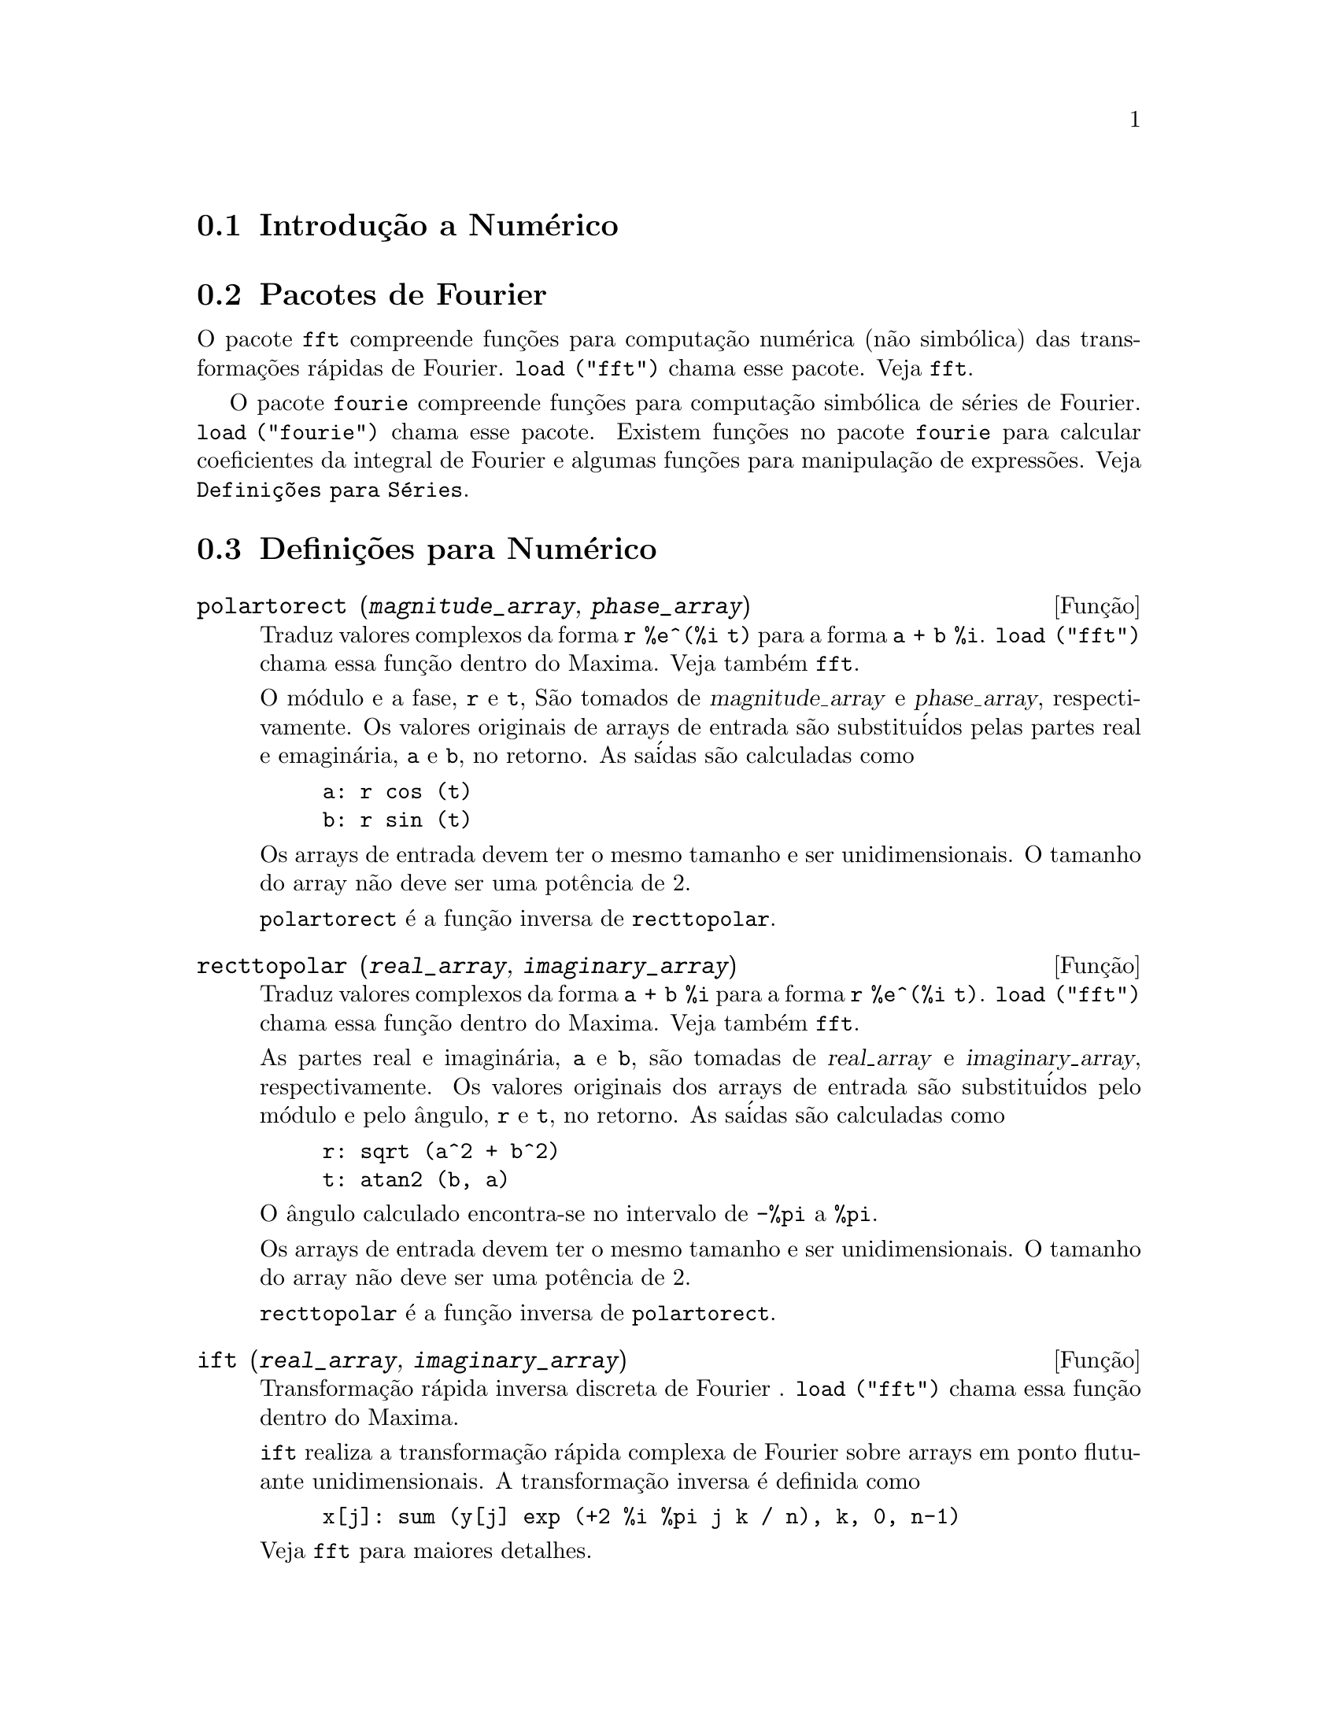 @c Language: Brazilian Portuguese, Encoding: iso-8859-1
@c /Numerical.texi/1.23/Sat Jan 20 05:06:48 2007/-ko/
@menu
* Introdu@,{c}@~{a}o a Num@'{e}rico::
* Pacotes de Fourier::
* Defini@,{c}@~{o}es para Num@'{e}rico::
* Defini@,{c}@~{o}es para S@'{e}ries de Fourier::
@end menu

@node Introdu@,{c}@~{a}o a Num@'{e}rico, Pacotes de Fourier, Num@'{e}rico, Num@'{e}rico
@section Introdu@,{c}@~{a}o a Num@'{e}rico

@node Pacotes de Fourier, Defini@,{c}@~{o}es para Num@'{e}rico, Introdu@,{c}@~{a}o a Num@'{e}rico, Num@'{e}rico
@section Pacotes de Fourier
O pacote @code{fft} compreende fun@,{c}@~{o}es para computa@,{c}@~{a}o num@'{e}rica (n@~{a}o simb@'{o}lica)
das transforma@,{c}@~{o}es r@'{a}pidas de Fourier.
@code{load ("fft")} chama esse pacote.
Veja @code{fft}.

O pacote @code{fourie} compreende fun@,{c}@~{o}es para computa@,{c}@~{a}o simb@'{o}lica
de s@'{e}ries de Fourier.
@code{load ("fourie")} chama esse pacote.
Existem fun@,{c}@~{o}es no pacote @code{fourie} para calcular coeficientes da
integral de Fourier e algumas fun@,{c}@~{o}es para manipula@,{c}@~{a}o de express@~{o}es.
Veja @code{Defini@,{c}@~{o}es para S@'{e}ries}.

@c end concepts Numerical

@node Defini@,{c}@~{o}es para Num@'{e}rico, Defini@,{c}@~{o}es para S@'{e}ries de Fourier, Pacotes de Fourier, Num@'{e}rico
@section Defini@,{c}@~{o}es para Num@'{e}rico
@c NOTE: Let's keep POLARTORECT, RECTTOPOLAR, and IFT before FFT
@c in this file. Otherwise DESCRIBE returns the FFT text (because
@c POLARTORECT, etc are list in the heading of FFT with @defunx).

@deffn {Fun@,{c}@~{a}o} polartorect (@var{magnitude_array}, @var{phase_array})

Traduz valores complexos da forma @code{r %e^(%i t)} para a forma @code{a + b %i}.
@code{load ("fft")} chama essa fun@,{c}@~{a}o dentro do Maxima. Veja tamb@'{e}m @code{fft}.

O m@'{o}dulo e a fase, @code{r} e @code{t}, S@~{a}o tomados de @var{magnitude_array} e
@var{phase_array}, respectivamente. Os valores originais de arrays de entrada s@~{a}o
substitu@'{i}dos pelas partes real e emagin@'{a}ria, @code{a} e @code{b}, no retorno. As sa@'{i}das s@~{a}o
calculadas como

@example
a: r cos (t)
b: r sin (t)
@end example

Os arrays de entrada devem ter o mesmo tamanho  e ser unidimensionais.
O tamanho do array n@~{a}o deve ser uma pot@^{e}ncia de 2.

@code{polartorect} @'{e} a fun@,{c}@~{a}o inversa de @code{recttopolar}.

@end deffn

@deffn {Fun@,{c}@~{a}o} recttopolar (@var{real_array}, @var{imaginary_array})

Traduz valores complexos da forma @code{a + b %i} para a forma @code{r %e^(%i t)}.
@code{load ("fft")} chama essa fun@,{c}@~{a}o dentro do Maxima. Veja tamb@'{e}m @code{fft}.

As partes real e imagin@'{a}ria, @code{a} e @code{b}, s@~{a}o tomadas de @var{real_array} e
@var{imaginary_array}, respectivamente. Os valores originais dos arrays de entrada
s@~{a}o substitu@'{i}dos pelo m@'{o}dulo e pelo @^{a}ngulo, @code{r} e @code{t}, no retorno. As sa@'{i}das s@~{a}o
calculadas como

@example
r: sqrt (a^2 + b^2)
t: atan2 (b, a)
@end example

O @^{a}ngulo calculado encontra-se no intervalo de @code{-%pi} a @code{%pi}. 

Os arrays de entrada devem ter o mesmo tamanho e ser unidimensionais.
O tamanho do array n@~{a}o deve ser uma pot@^{e}ncia de 2.

@code{recttopolar} @'{e} a fun@,{c}@~{a}o inversa de @code{polartorect}.

@end deffn

@deffn {Fun@,{c}@~{a}o} ift (@var{real_array}, @var{imaginary_array})

Transforma@,{c}@~{a}o r@'{a}pida inversa discreta de Fourier . @code{load ("fft")} chama essa fun@,{c}@~{a}o
dentro do Maxima.

@code{ift} realiza a transforma@,{c}@~{a}o r@'{a}pida complexa de Fourier sobre
arrays em ponto flutuante unidimensionais. A transforma@,{c}@~{a}o inversa @'{e} definida como

@example
x[j]: sum (y[j] exp (+2 %i %pi j k / n), k, 0, n-1)
@end example

Veja @code{fft} para maiores detalhes.

@end deffn

@deffn {Fun@,{c}@~{a}o} fft (@var{real_array}, @var{imaginary_array})
@deffnx {Fun@,{c}@~{a}o} ift (@var{real_array}, @var{imaginary_array})
@deffnx {Fun@,{c}@~{a}o} recttopolar (@var{real_array}, @var{imaginary_array})
@deffnx {Fun@,{c}@~{a}o} polartorect (@var{magnitude_array}, @var{phase_array})

Transforma@,{c}@~{a}o r@'{a}pidada de Fourier e fun@,{c}@~{o}es relacionadas. @code{load ("fft")}
chama essas fun@,{c}@~{o}es dentro do Maxima.

@code{fft} e @code{ift} realiza transforma@,{c}@~{a}o r@'{a}pida complexa de Fourier e
a transforma@,{c}@~{a}o inversa, respectivamente, sobre arrays em ponto flutuante
unidimensionais. O tamanho de @var{imaginary_array} deve ser igual ao tamanho de @var{real_array}.

@code{fft} e @code{ift} operam in-loco. Isto @'{e}, sobre o retorno de @code{fft} ou de @code{ift},
O conte@'{u}do original dos arrays de entrada @'{e} substitu@'{i}do pela sa@'{i}da.
A fun@,{c}@~{a}o @code{fillarray} pode fazer uma c@'{o}pia de um array, isso pode
ser necess@'{a}rio.

A transforma@,{c}@~{a}o discreta de Fourier e sua transforma@,{c}@~{a}o inversa s@~{a}o definidas
como segue. Tome @code{x} sendo os dados originais, com

@example
x[i]: real_array[i] + %i imaginary_array[i]
@end example
  
Tome @code{y} sendo os dados transformados. A transforma@,{c}@~{a}o normal e sua transforma@,{c}@~{a}o inversa s@~{a}o

@example
y[k]: (1/n) sum (x[j] exp (-2 %i %pi j k / n), j, 0, n-1)

x[j]:       sum (y[j] exp (+2 %i %pi j k / n), k, 0, n-1)
@end example

Arrays adequadas podem ser alocadas pela fun@,{c}@~{a}o @code{array}. Por exemplo:

@example
array (my_array, float, n-1)$
@end example

declara um array unidimensional com n elementos, indexado de 0 a
n-1 inclusive. O n@'{u}mero de elementos n deve ser igual a 2^m para algum m.

@code{fft} pode ser aplicada a dados reais (todos os arrays imagin@'{a}rios s@~{a}o iguais a zero) para obter
coeficientes seno e cosseno.  Ap@'{o}s chamar @code{fft}, os coeficientes
seno e cosseno, digamos @code{a} e @code{b}, podem ser calculados como

@example
a[0]: real_array[0]
b[0]: 0
@end example

e

@example
a[j]: real_array[j] + real_array[n-j]
b[j]: imaginary_array[j] - imaginary_array[n-j]
@end example

para j variando de 1 a n/2-1, e

@example
a[n/2]: real_array[n/2]
b[n/2]: 0
@end example

@code{recttopolar} traduz valores complexos da forma @code{a + b %i} para
a forma @code{r %e^(%i t)}. Veja @code{recttopolar}.

@code{polartorect} traduz valores complexos da forma @code{r %e^(%i t)}
para a forma @code{a + b %i}. Veja @code{polartorect}.

@code{demo ("fft")} exibe uma demonstra@,{c}@~{a}o do pacote @code{fft}.

@end deffn

@defvr {Vari@'{a}vel de op@,{c}@~{a}o} fortindent
Valor padr@~{a}o: 0

@code{fortindent} controla a margem esquerda de indenta@,{c}@~{a}o de
express@~{o}es mostradas pelo comando @code{fortran}.  0 fornece indenta@,{c}@~{a}o
normal (i.e., 6 espa@,{c}os), e valores positivos far@~{a}o com que
express@~{o}es sejam mostrados mais al@'{e}m para a direita.

@end defvr

@deffn {Fun@,{c}@~{a}o} fortran (@var{expr})
Mostra @var{expr} como uma declara@,{c}@~{a}o Fortran.
A linha de sa@'{i}da @'{e} indentada com espa@,{c}os.
Se a linha for muito longa, @code{fortran} imprime linhas de continua@,{c}@~{a}o.
@code{fortran} mostra o operador de exponencia@,{c}@~{a}o @code{^} como @code{**},
e mostra um n@'{u}mero complexo @code{a + b %i} na forma @code{(a,b)}.

@var{expr} pode ser uma equa@,{c}@~{a}o. Nesse caso, @code{fortran} mostra uma declara@,{c}@~{a}o de
atribui@,{c}@~{a}o, atribuindo o primeiro membro (esquerda) da equa@,{c}@~{a}o ao segundo membro (direita).
Em particular, se o primeiro membro @var{expr} @'{e} um nome de uma matriz,
ent@~{a}o @code{fortran} mostra uma declara@,{c}@~{a}o de atribui@,{c}@~{a}o para cada elemento da matriz.

Se @var{expr} n@~{a}o for alguma coisa reconhecida por @code{fortran},
a express@~{a}o @'{e} mostrada no formato @code{grind} sem reclama@,{c}@~{a}o.
@code{fortran} n@~{a}o conhece listas, arrays ou fun@,{c}@~{o}es.

@code{fortindent} controla o margem esquerda das linhas mostradas.
0 @'{e} a margem normal (i.e., indentada 6 espa@,{c}os). Incrementando @code{fortindent}
faz com que express@~{o}es sejam mostradas adiante para a direita.

quando @code{fortspaces} for @code{true}, @code{fortran} preenche
cada linha mostrada com espa@,{c}os em branco at@'{e} completar 80 columas.

@code{fortran} avalia seus argumentos;
colocando um ap@'{o}strofo em um argumento evita avalia@,{c}@~{a}o.
@code{fortran} sempre retorna @code{done}.

Exemplos:

@example
(%i1) expr: (a + b)^12$
(%i2) fortran (expr);
      (b+a)**12                                                                 
(%o2)                         done
(%i3) fortran ('x=expr);
      x = (b+a)**12                                                             
(%o3)                         done
(%i4) fortran ('x=expand (expr));
      x = b**12+12*a*b**11+66*a**2*b**10+220*a**3*b**9+495*a**4*b**8+792        
     1   *a**5*b**7+924*a**6*b**6+792*a**7*b**5+495*a**8*b**4+220*a**9*b        
     2   **3+66*a**10*b**2+12*a**11*b+a**12                                     
(%o4)                         done
(%i5) fortran ('x=7+5*%i);
      x = (7,5)                                                                 
(%o5)                         done
(%i6) fortran ('x=[1,2,3,4]);
      x = [1,2,3,4]                                                             
(%o6)                         done
(%i7) f(x) := x^2$
(%i8) fortran (f);
      f                                                                         
(%o8)                         done
@end example

@end deffn

@defvr {Vari@'{a}vel de op@,{c}@~{a}o} fortspaces
Valor padr@~{a}o: @code{false}

Quando @code{fortspaces} for @code{true}, @code{fortran} preenche
cada linha mostrada com espa@,{c}os em branco at@'{e} completar 80 columas.

@end defvr

@deffn {Fun@,{c}@~{a}o} horner (@var{expr}, @var{x})
@deffnx {Fun@,{c}@~{a}o} horner (@var{expr})
Retorna uma representa@,{c}@~{a}o rearranjada de @var{expr} como
na regra de Horner, usando @var{x} como vari@'{a}vel principal se isso for especificado.
@code{x} pode ser omitido e nesse caso a vari@'{a}vel principal da forma de express@~{a}o racional
can@^{o}nica de @var{expr} @'{e} usada.

@code{horner} algumas vezes melhora a estabilidade se @code{expr} for
ser numericamente avaliada.  Isso tamb@'{e}m @'{e} @'{u}til se Maxima @'{e} usado para
gerar programas para rodar em Fortran. Veja tamb@'{e}m @code{stringout}.

@example
(%i1) expr: 1e-155*x^2 - 5.5*x + 5.2e155;
                           2
(%o1)            1.0E-155 x  - 5.5 x + 5.2E+155
(%i2) expr2: horner (%, x), keepfloat: true;
(%o2)            (1.0E-155 x - 5.5) x + 5.2E+155
(%i3) ev (expr, x=1e155);
Maxima encountered a Lisp error:

 floating point overflow

Automatically continuing.
To reenable the Lisp debugger set *debugger-hook* to nil.
(%i4) ev (expr2, x=1e155);
(%o4)                       7.0E+154
@end example

@end deffn

@c NEEDS WORK
@deffn {Fun@,{c}@~{a}o} find_root (@var{f}(@var{x}), @var{x}, @var{a}, @var{b})
@deffnx {Fun@,{c}@~{a}o} find_root (@var{f}, @var{a}, @var{b})
Encontra a ra@'{i}z da fun@,{c}@~{a}o @var{f} com a vari@'{a}vel @var{x} percorrendo o intervalo @code{[@var{a}, @var{b}]}.
A fun@,{c}@~{a}o deve ter um
sinal diferente em cada ponto final.  Se essa condi@,{c}@~{a}o n@~{a}o for alcan@,{c}ada, a
action of the function is governed by @code{find_root_error}.  If
@code{find_root_error} is @code{true} then an error occurs, otherwise the value of
@code{find_root_error} is returned (thus for plotting @code{find_root_error} might be set to
0.0).  De outra forma (dado que Maxima pode avaliar o primeiro argumento
no intervalo especificado, e que o intervalo @'{e} cont@'{i}nuo) @code{find_root} @'{e}
garantido vir para cima com a ra@'{i}z (ou um deles se existir mais
que uma ra@'{i}z).  A precis@~{a}o de @code{find_root} @'{e} governada por
@code{intpolabs} e @code{intpolrel} os quais devem ser n@'{u}meros em ponto flutuante
n@~{a}o negativos.  @code{find_root} encerrar@'{a} quando o primeiro argumento avaliar para
alguma coisa menor que ou igual a @code{intpolabs} ou se sucessivas
aproxima@,{c}@~{o}es da ra@'{i}z diferirem por n@~{a}o mais que @code{intpolrel * <um dos aproximandos>}.
O valor padr@~{a}o de @code{intpolabs} e @code{intpolrel} s@~{a}o
0.0 de forma que @code{find_root} pega como boa uma resposta como for poss@'{i}vel com a
precis@~{a}o aritm@'{e}tica simples que tivermos.  O primeiro argumento pode ser uma
equa@,{c}@~{a}o.  A ordem dos dois @'{u}ltimos argumentos @'{e} irrelevante.  Dessa forma

@example
find_root (sin(x) = x/2, x, %pi, 0.1);
@end example

@'{e} equivalente a

@example
find_root (sin(x) = x/2, x, 0.1, %pi);
@end example

O m@'{e}todo usado @'{e} uma busca bin@'{a}ria no intervalo especificado pelos @'{u}ltimos
dois argumentos.  Quando o resultado da busca for encontrado a fun@,{c}@~{a}o @'{e} fechada o suficiente para ser
linear, isso inicia usando interpola@,{c}@~{a}o linear.

Examples:
@c ===beg===
@c f(x):=(mode_declare(x,float),sin(x)-x/2.0);
@c find_root(sin(x)-x/2,x,0.1,%pi)       time= 60 msec
@c find_root(f(x),x,0.1,%pi);            time= 68 msec
@c translate(f);
@c find_root(f(x),x,0.1,%pi);            time= 26 msec
@c find_root(f,0.1,%pi);                 time=  5 msec
@c
@c STUFF BELOW GENERATED FROM THE FOLLOWING
@c f(x) := sin(x) - x/2;
@c find_root (sin(x) - x/2, x, 0.1, %pi);
@c find_root (sin(x) = x/2, x, 0.1, %pi);
@c find_root (f(x), x, 0.1, %pi);
@c find_root (f, 0.1, %pi);
@example
(%i1) f(x) := sin(x) - x/2;
                                        x
(%o1)                  f(x) := sin(x) - -
                                        2
(%i2) find_root (sin(x) - x/2, x, 0.1, %pi);
(%o2)                   1.895494267033981
(%i3) find_root (sin(x) = x/2, x, 0.1, %pi);
(%o3)                   1.895494267033981
(%i4) find_root (f(x), x, 0.1, %pi);
(%o4)                   1.895494267033981
(%i5) find_root (f, 0.1, %pi);
(%o5)                   1.895494267033981
@end example

@end deffn

@defvr {Vari@'{a}vel de op@,{c}@~{a}o} find_root_abs
Valor padr@~{a}o: 0.0

@code{find_root_abs} @'{e} a precis@~{a}o do comando @code{find_root}. A precis@~{a}o @'{e}
governada por @code{find_root_abs} e @code{find_root_rel} que devem ser
n@'{u}meros n@~{a}o negativos em ponto flutuante.  @code{find_root} terminar@'{a} quando o
primeiro argumento avaliar para alguma coisa menor que ou igual a @code{find_root_abs} ou se
sucessivos aproximandos para a ra@'{i}z diferirem por n@~{a}o mais que @code{find_root_rel * <um dos aproximandos>}.
Os valores padr@~{a}o de @code{find_root_abs} e
@code{find_root_rel} s@~{a}o 0.0 de forma que @code{find_root} tome como boa uma resposta que for poss@'{i}vel
com a precis@~{a}o aritm@'{e}tica simples que tivermos.

@end defvr

@defvr {Vari@'{a}vel de op@,{c}@~{a}o} find_root_error
Valor padr@~{a}o: @code{true}

@code{find_root_error} governa o comportamento de @code{find_root}.
Quando @code{find_root} for chamada, ela determina se a fun@,{c}@~{a}o
a ser resolvida satisfaz ou n@~{a}o a condi@,{c}@~{a}o que os valores da
fun@,{c}@~{a}o nos pontos finais do intervalo de interpola@,{c}@~{a}o s@~{a}o opostos
em sinal.  Se eles forem de sinais opostos, a interpola@,{c}@~{a}o prossegue.
Se eles forem de mesmo sinal, e @code{find_root_error} for @code{true}, ent@~{a}o um erro @'{e}
sinalizado.  Se eles forem de mesmo sinal e @code{find_root_error} n@~{a}o for @code{true}, o
valor de @code{find_root_error} @'{e} retornado.  Dessa forma para montagem de gr@'{a}fico, @code{find_root_error}
pode ser escolhida para 0.0.

@end defvr

@defvr {Vari@'{a}vel de op@,{c}@~{a}o} find_root_rel
Valor padr@~{a}o: 0.0

@code{find_root_rel} @'{e} a precis@~{a}o do comando @code{find_root} e @'{e}
governada por @code{find_root_abs} e @code{find_root_rel} que devem ser
n@'{u}meros n@~{a}o negativos em ponto flutuante.  @code{find_root} terminar@'{a} quando o
primeiro argumento avaliar para alguma coisa menor que ou igual a @code{find_root_abs} ou se
sucessivos aproximandos para a ra@'{i}z diferirem de n@~{a}o mais que @code{find_root_rel * <um dos aproximandos>}.
Os valores padr@~{a}o de @code{find_root_labs} e
@code{find_root_rel} @'{e} 0.0 de forma que @code{find_root} toma como boa uma resposta que for poss@'{i}vel
com a precis@~{a}o aritm@'{e}tica simples que tivermos.

@end defvr

@deffn {Fun@,{c}@~{a}o} newton (@var{expr}, @var{x}, @var{x_0}, @var{eps})
Retorna uma solu@,{c}@~{a}o aproximada de @code{@var{expr} = 0} atrav@'{e}s do m@'{e}todo de Newton,
considerando @var{expr} como sendo uma fun@,{c}@~{a}o de uma vari@'{a}vel, @var{x}.
A busca pela solu@,{c}@~{a}o come@,{c}a com @code{@var{x} = @var{x_0}}
e prossegue at@'{e} @code{abs(@var{expr}) < @var{eps}}
(com @var{expr} avaliada para o valor corrente de @var{x}).

@code{newton} permite que vari@'{a}veis indefinidas apare@,{c}am em @var{expr},
contanto que o teste de termina@,{c}@~{a}o @code{abs(@var{expr}) < @var{eps}} avalie
para @code{true} ou @code{false}.
Dessa forma n@~{a}o @'{e} necess@'{a}rio que @var{expr} avalie para um n@'{u}mero.

@code{load(newton1)} chama essa fun@,{c}@~{a}o.

Veja tamb@'{e}m @code{realroots}, @code{allroots}, @code{find_root}, e @code{mnewton}.

Exemplos:

@c ===beg===
@c load (newton1);
@c newton (cos (u), u, 1, 1/100);
@c ev (cos (u), u = %);
@c assume (a > 0);
@c newton (x^2 - a^2, x, a/2, a^2/100);
@c ev (x^2 - a^2, x = %);
@c ===end===
@example
(%i1) load (newton1);
(%o1) /usr/share/maxima/5.10.0cvs/share/numeric/newton1.mac
(%i2) newton (cos (u), u, 1, 1/100);
(%o2)                   1.570675277161251
(%i3) ev (cos (u), u = %);
(%o3)                 1.2104963335033528E-4
(%i4) assume (a > 0);
(%o4)                        [a > 0]
(%i5) newton (x^2 - a^2, x, a/2, a^2/100);
(%o5)                  1.00030487804878 a
(%i6) ev (x^2 - a^2, x = %);
                                           2
(%o6)                6.098490481853958E-4 a
@end example

@end deffn

@node Defini@,{c}@~{o}es para S@'{e}ries de Fourier, , Defini@,{c}@~{o}es para Num@'{e}rico, Num@'{e}rico
@section Defini@,{c}@~{o}es para S@'{e}ries de Fourier

@c REPHRASE
@deffn {Fun@,{c}@~{a}o} equalp (@var{x}, @var{y})
Retorna @code{true} se @code{equal (@var{x}, @var{y})} de outra forma @code{false} (n@~{a}o fornece uma
mensagem de erro como @code{equal (x, y)} poderia fazer nesse caso).

@c NEEDS EXAMPLES
@end deffn

@deffn {Fun@,{c}@~{a}o} remfun (@var{f}, @var{expr})
@deffnx {Fun@,{c}@~{a}o} remfun (@var{f}, @var{expr}, @var{x})
@code{remfun (@var{f}, @var{expr})}
substitue todas as ocorr@^{e}ncias de @code{@var{f} (@var{arg})} por @var{arg} em @var{expr}.

@code{remfun (@var{f}, @var{expr}, @var{x})}
substitue todas as ocorr@^{e}ncias de @code{@var{f} (@var{arg})} por @var{arg} em @var{expr}
somente se @var{arg} contiver a vari@'{a}vel @var{x}.

@c NEEDS EXAMPLES
@end deffn

@deffn {Fun@,{c}@~{a}o} funp (@var{f}, @var{expr})
@deffnx {Fun@,{c}@~{a}o} funp (@var{f}, @var{expr}, @var{x})
@code{funp (@var{f}, @var{expr})}
retorna @code{true} se @var{expr} cont@'{e}m a fun@,{c}@~{a}o @var{f}.

@code{funp (@var{f}, @var{expr}, @var{x})}
retorna @code{true} se @var{expr} cont@'{e}m a fun@,{c}@~{a}o @var{f} e a vari@'{a}vel
@var{x} em algum lugar no argumento de uma das inst@^{a}ncias de @var{f}.

@c NEEDS EXAMPLES
@end deffn

@deffn {Fun@,{c}@~{a}o} absint (@var{f}, @var{x}, @var{halfplane})
@deffnx {Fun@,{c}@~{a}o} absint (@var{f}, @var{x})
@deffnx {Fun@,{c}@~{a}o} absint (@var{f}, @var{x}, @var{a}, @var{b})
@code{absint (@var{f}, @var{x}, @var{halfplane})}
retorna a integral indefinida de @var{f} com rela@,{c}@~{a}o a
@var{x} no dado semi-plano (@code{pos}, @code{neg}, ou @code{both}).
@var{f} pode conter express@~{o}es da forma
@code{abs (x)}, @code{abs (sin (x))}, @code{abs (a) * exp (-abs (b) * abs (x))}.

@code{absint (@var{f}, @var{x})} @'{e} equivalente a @code{absint (@var{f}, @var{x}, pos)}.

@code{absint (@var{f}, @var{x}, @var{a}, @var{b})}
retorna a integral definida de @var{f} com rela@,{c}@~{a}o a @var{x} de @var{a} at@'{e} @var{b}.
@c SAME LIST AS ABOVE ??
@var{f} pode incluir valores absolutos.

@c NEEDS EXAMPLES
@end deffn

@c NEEDS EXPANSION. WHAT IS THE ARGUMENT p ??
@deffn {Fun@,{c}@~{a}o} fourier (@var{f}, @var{x}, @var{p})
Retorna uma lista de coeficientes de Fourier de @code{@var{f}(@var{x})} definidos
sobre o intervalo @code{[-p, p]}.

@c NEEDS EXAMPLES
@end deffn

@c NEES EXPANSION. WHAT IS THE ARGUMENT l ??
@deffn {Fun@,{c}@~{a}o} foursimp (@var{l})
Simplifica @code{sin (n %pi)} para 0 se @code{sinnpiflag} for @code{true} e
@code{cos (n %pi)} para @code{(-1)^n} se @code{cosnpiflag} for @code{true}.

@c NEEDS EXAMPLES
@end deffn

@defvr {Vari@'{a}vel de op@,{c}@~{a}o} sinnpiflag
Valor padr@~{a}o: @code{true}

Veja @code{foursimp}.

@end defvr

@defvr {Vari@'{a}vel de op@,{c}@~{a}o} cosnpiflag
Valor padr@~{a}o: @code{true}

Veja @code{foursimp}.

@end defvr

@c NEEDS EXPANSION. EXPLAIN x AND p HERE (DO NOT REFER SOMEWHERE ELSE)
@deffn {Fun@,{c}@~{a}o} fourexpand (@var{l}, @var{x}, @var{p}, @var{limit})
Constr@'{o}i e retorna a s@'{e}rie de Fourier partindo da lista de
coeficientes de Fourier @var{l} at@'{e} (up through) @var{limit} termos (@var{limit}
pode ser @code{inf}). @var{x} e @var{p} possuem o mesmo significado que em
@code{fourier}.

@c NEEDS EXAMPLES
@end deffn

@c NEEDS EXPANSION. WHAT IS THE ARGUMENT p ??
@deffn {Fun@,{c}@~{a}o} fourcos (@var{f}, @var{x}, @var{p})
Retorna os coeficientes do cosseno de Fourier para @code{@var{f}(@var{x})} definida sobre @code{[0, %pi]}.

@c NEEDS EXAMPLES
@end deffn

@c NEEDS EXPANSION. WHAT IS THE ARGUMENT p ??
@deffn {Fun@,{c}@~{a}o} foursin (@var{f}, @var{x}, @var{p})
Retorna os coeficientes do seno de Fourier para @code{@var{f}(@var{x})} definida sobre @code{[0, %pi]}.

@c NEEDS EXAMPLES
@end deffn

@c NEEDS EXPANSION. WHAT IS THE ARGUMENT p ??
@deffn {Fun@,{c}@~{a}o} totalfourier (@var{f}, @var{x}, @var{p})
Retorna @code{fourexpand (foursimp (fourier (@var{f}, @var{x}, @var{p})), @var{x}, @var{p}, 'inf)}.

@c NEEDS EXAMPLES
@end deffn

@c NEEDS EXPANSION
@deffn {Fun@,{c}@~{a}o} fourint (@var{f}, @var{x})
Constr@'{o}i e retorna uma lista de coeficientes de integral de Fourier de @code{@var{f}(@var{x})}
definida sobre @code{[minf, inf]}.

@c NEEDS EXAMPLES
@end deffn

@c NEEDS EXPANSION
@deffn {Fun@,{c}@~{a}o} fourintcos (@var{f}, @var{x})
Retorna os coeficientes da integral do cosseno de Fourier para @code{@var{f}(@var{x})} on @code{[0, inf]}.

@c NEEDS EXAMPLES
@end deffn

@c NEEDS EXPANSION
@deffn {Fun@,{c}@~{a}o} fourintsin (@var{f}, @var{x})
Retorna os coeficientes da integral do seno de Fourier para @code{@var{f}(@var{x})} on @code{[0, inf]}.

@c NEEDS EXAMPLES
@end deffn
